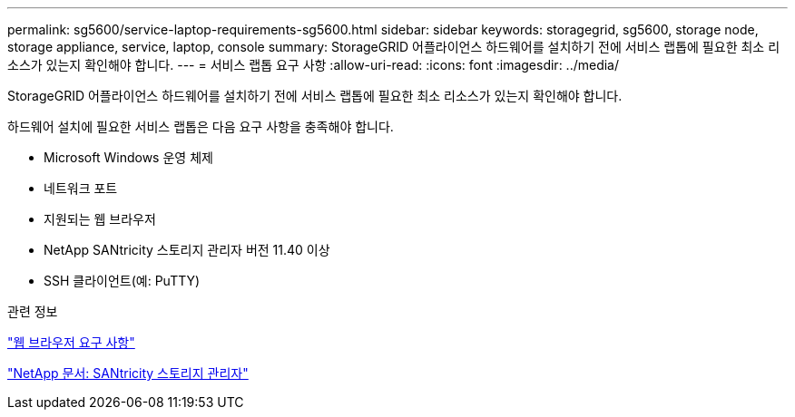 ---
permalink: sg5600/service-laptop-requirements-sg5600.html 
sidebar: sidebar 
keywords: storagegrid, sg5600, storage node, storage appliance, service, laptop, console 
summary: StorageGRID 어플라이언스 하드웨어를 설치하기 전에 서비스 랩톱에 필요한 최소 리소스가 있는지 확인해야 합니다. 
---
= 서비스 랩톱 요구 사항
:allow-uri-read: 
:icons: font
:imagesdir: ../media/


[role="lead"]
StorageGRID 어플라이언스 하드웨어를 설치하기 전에 서비스 랩톱에 필요한 최소 리소스가 있는지 확인해야 합니다.

하드웨어 설치에 필요한 서비스 랩톱은 다음 요구 사항을 충족해야 합니다.

* Microsoft Windows 운영 체제
* 네트워크 포트
* 지원되는 웹 브라우저
* NetApp SANtricity 스토리지 관리자 버전 11.40 이상
* SSH 클라이언트(예: PuTTY)


.관련 정보
link:web-browser-requirements.html["웹 브라우저 요구 사항"]

http://mysupport.netapp.com/documentation/productlibrary/index.html?productID=61197["NetApp 문서: SANtricity 스토리지 관리자"^]
